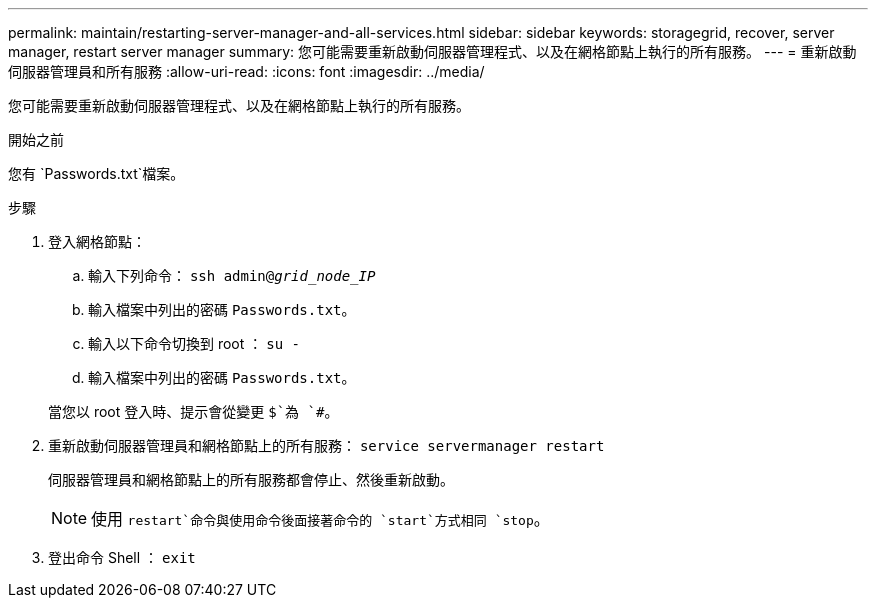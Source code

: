 ---
permalink: maintain/restarting-server-manager-and-all-services.html 
sidebar: sidebar 
keywords: storagegrid, recover, server manager, restart server manager 
summary: 您可能需要重新啟動伺服器管理程式、以及在網格節點上執行的所有服務。 
---
= 重新啟動伺服器管理員和所有服務
:allow-uri-read: 
:icons: font
:imagesdir: ../media/


[role="lead"]
您可能需要重新啟動伺服器管理程式、以及在網格節點上執行的所有服務。

.開始之前
您有 `Passwords.txt`檔案。

.步驟
. 登入網格節點：
+
.. 輸入下列命令： `ssh admin@_grid_node_IP_`
.. 輸入檔案中列出的密碼 `Passwords.txt`。
.. 輸入以下命令切換到 root ： `su -`
.. 輸入檔案中列出的密碼 `Passwords.txt`。


+
當您以 root 登入時、提示會從變更 `$`為 `#`。

. 重新啟動伺服器管理員和網格節點上的所有服務： `service servermanager restart`
+
伺服器管理員和網格節點上的所有服務都會停止、然後重新啟動。

+

NOTE: 使用 `restart`命令與使用命令後面接著命令的 `start`方式相同 `stop`。

. 登出命令 Shell ： `exit`

